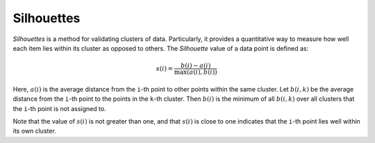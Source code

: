 Silhouettes
=============

*Silhouettes* is a method for validating clusters of data. Particularly, it provides a quantitative way to measure how well each item lies within its cluster as opposed to others. The *Silhouette* value of a data point is defined as:

.. math::

	s(i) = \frac{b(i) - a(i)}{\max(a(i), b(i))}

Here, :math:`a(i)` is the average distance from the ``i``-th point to other points within the same cluster. Let :math:`b(i, k)` be the average distance from the ``i``-th point to the points in the ``k``-th cluster. Then :math:`b(i)` is the minimum of all :math:`b(i, k)` over all clusters that the ``i``-th point is not assigned to.

Note that the value of :math:`s(i)` is not greater than one, and that :math:`s(i)` is close to one indicates that the ``i``-th point lies well within its own cluster.

.. function:: silhouettes(assignments, counts, dists)

	Compute silhouette values for individual points w.r.t. a given clustering.

	:param assignments: the vector of assignments
	:param counts: the number of points falling in each cluster
	:param dists: the pairwise distance matrix

	:return: It returns a vector of silhouette values for individual points. In practice, one may use the average of these silhouette values to assess given clustering results.

.. function:: silhouettes(R, dists)

	This method accepts a clustering result ``R`` (of a sub-type of ``ClusteringResult``).

	It is equivalent to ``silhouettes(assignments(R), counts(R), dists)``.

